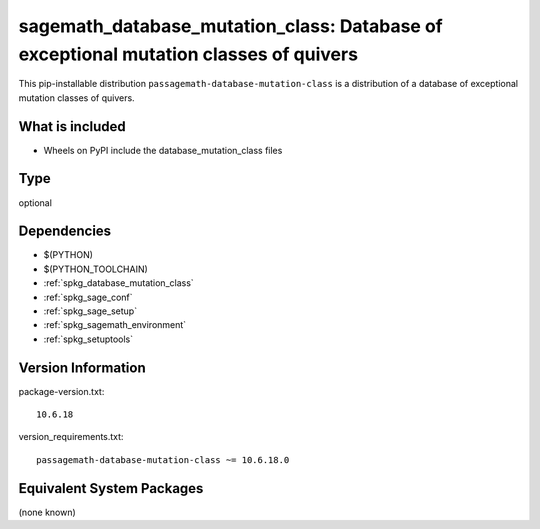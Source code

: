 .. _spkg_sagemath_database_mutation_class:

==========================================================================================
sagemath_database_mutation_class: Database of exceptional mutation classes of quivers
==========================================================================================


This pip-installable distribution ``passagemath-database-mutation-class`` is a
distribution of a database of exceptional mutation classes of quivers.


What is included
----------------

- Wheels on PyPI include the database_mutation_class files


Type
----

optional


Dependencies
------------

- $(PYTHON)
- $(PYTHON_TOOLCHAIN)
- :ref:`spkg_database_mutation_class`
- :ref:`spkg_sage_conf`
- :ref:`spkg_sage_setup`
- :ref:`spkg_sagemath_environment`
- :ref:`spkg_setuptools`

Version Information
-------------------

package-version.txt::

    10.6.18

version_requirements.txt::

    passagemath-database-mutation-class ~= 10.6.18.0

Equivalent System Packages
--------------------------

(none known)
